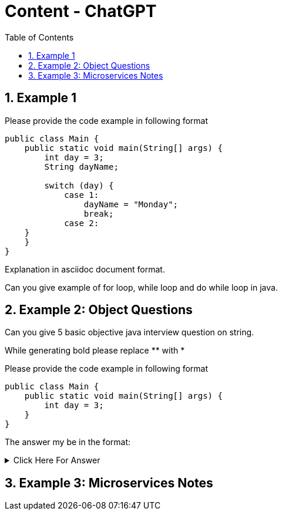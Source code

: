 = Content - ChatGPT
:toc: right
:toclevels: 5
:sectnums: 5

== Example 1

Please provide the code example in following format

[source, java]
----
public class Main {
    public static void main(String[] args) {
        int day = 3;
        String dayName;

        switch (day) {
            case 1:
                dayName = "Monday";
                break;
            case 2:
    }
    }
}
----

Explanation in asciidoc document format.

Can you give example of for loop, while loop and do while loop in java.



################################################################################

== Example 2: Object Questions

Can you give 5 basic objective java interview question on string.

While generating bold please replace ** with *

Please provide the code example in following format

[source, java]
----
public class Main {
    public static void main(String[] args) {
        int day = 3;
    }
}
----

The answer my be in the format:

.Click Here For Answer
[%collapsible]
====
The answer is B
====

################################################################################

== Example 3: Microservices Notes




